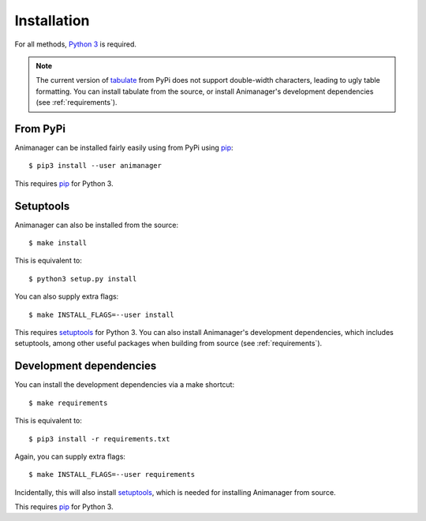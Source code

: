 Installation
============

For all methods, `Python 3`_ is required.

.. _Python 3: https://www.python.org/

.. note::

   The current version of tabulate_ from PyPi does not support double-width
   characters, leading to ugly table formatting.  You can install tabulate from
   the source, or install Animanager's development dependencies (see
   :ref:`requirements`).

.. _tabulate: https://bitbucket.org/astanin/python-tabulate

From PyPi
---------

Animanager can be installed fairly easily using from PyPi using pip_::

  $ pip3 install --user animanager

This requires pip_ for Python 3.

.. _pip: https://pip.pypa.io/en/stable/

Setuptools
----------

Animanager can also be installed from the source::

  $ make install

This is equivalent to::

  $ python3 setup.py install

You can also supply extra flags::

  $ make INSTALL_FLAGS=--user install

This requires setuptools_ for Python 3.  You can also install Animanager's
development dependencies, which includes setuptools, among other useful packages
when building from source (see :ref:`requirements`).

.. _setuptools: https://pythonhosted.org/setuptools/

.. _requirements:

Development dependencies
------------------------

You can install the development dependencies via a make shortcut::

  $ make requirements

This is equivalent to::

  $ pip3 install -r requirements.txt

Again, you can supply extra flags::

  $ make INSTALL_FLAGS=--user requirements

Incidentally, this will also install setuptools_, which is needed for installing
Animanager from source.

This requires pip_ for Python 3.
